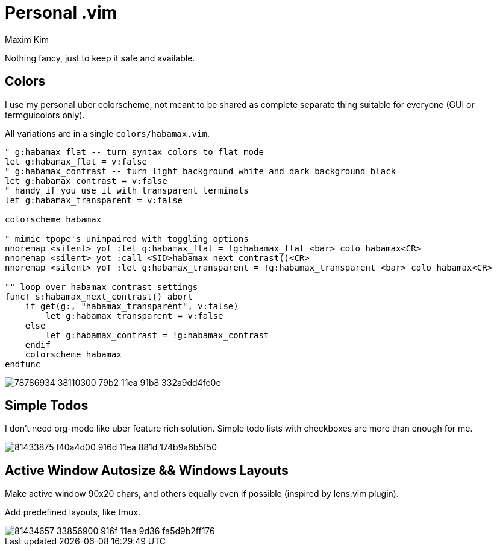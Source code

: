 = Personal .vim
:author: Maxim Kim
:experimental:
:autofit-option:
:sectnumlevels: 4
:source-highlighter: rouge
:rouge-style: github
:imagesdir: images


Nothing fancy, just to keep it safe and available.

== Colors

I use my personal uber colorscheme, not meant to be shared as complete
separate thing suitable for everyone (GUI or termguicolors only).

All variations are in a single `colors/habamax.vim`.

[source,vim]
------------------------------------------------------------------------------
" g:habamax_flat -- turn syntax colors to flat mode
let g:habamax_flat = v:false
" g:habamax_contrast -- turn light background white and dark background black
let g:habamax_contrast = v:false
" handy if you use it with transparent terminals
let g:habamax_transparent = v:false

colorscheme habamax

" mimic tpope's unimpaired with toggling options
nnoremap <silent> yof :let g:habamax_flat = !g:habamax_flat <bar> colo habamax<CR>
nnoremap <silent> yot :call <SID>habamax_next_contrast()<CR>
nnoremap <silent> yoT :let g:habamax_transparent = !g:habamax_transparent <bar> colo habamax<CR>

"" loop over habamax contrast settings
func! s:habamax_next_contrast() abort
    if get(g:, "habamax_transparent", v:false)
        let g:habamax_transparent = v:false
    else
        let g:habamax_contrast = !g:habamax_contrast
    endif
    colorscheme habamax
endfunc
------------------------------------------------------------------------------

image::https://user-images.githubusercontent.com/234774/78786934-38110300-79b2-11ea-91b8-332a9dd4fe0e.gif[]


== Simple Todos

I don't need org-mode like uber feature rich solution. Simple todo lists
with checkboxes are more than enough for me.

image::https://user-images.githubusercontent.com/234774/81433875-f40a4d00-916d-11ea-881d-174b9a6b5f50.gif[]


== Active Window Autosize && Windows Layouts

Make active window 90x20 chars, and others equally even if possible (inspired
by lens.vim plugin).

Add predefined layouts, like tmux.

image::https://user-images.githubusercontent.com/234774/81434657-33856900-916f-11ea-9d36-fa5d9b2ff176.gif[]
